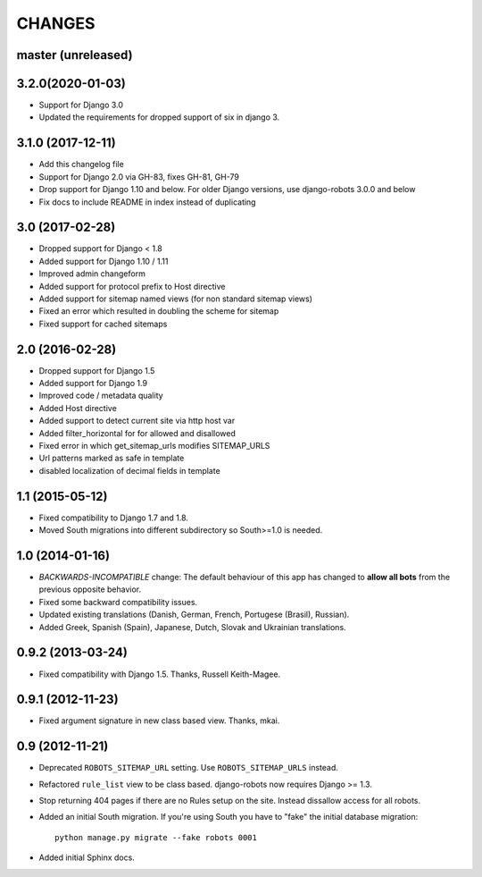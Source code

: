CHANGES
=======

master (unreleased)
-------------------

3.2.0(2020-01-03)
-------------------
- Support for Django 3.0
- Updated the requirements for dropped support of six in django 3.


3.1.0 (2017-12-11)
------------------

- Add this changelog file
- Support for Django 2.0 via GH-83, fixes GH-81, GH-79
- Drop support for Django 1.10 and below. For older Django versions,
  use django-robots 3.0.0 and below
- Fix docs to include README in index instead of duplicating

3.0 (2017-02-28)
----------------

- Dropped support for Django < 1.8
- Added support for Django 1.10 / 1.11
- Improved admin changeform
- Added support for protocol prefix to Host directive
- Added support for sitemap named views (for non standard sitemap views)
- Fixed an error which resulted in doubling the scheme for sitemap
- Fixed support for cached sitemaps

2.0 (2016-02-28)
----------------

- Dropped support for Django 1.5
- Added support for Django 1.9
- Improved code / metadata quality
- Added Host directive
- Added support to detect current site via http host var
- Added filter_horizontal for for allowed and disallowed
- Fixed error in which get_sitemap_urls modifies SITEMAP_URLS
- Url patterns marked as safe in template
- disabled localization of decimal fields in template

1.1 (2015-05-12)
----------------

- Fixed compatibility to Django 1.7 and 1.8.

- Moved South migrations into different subdirectory so South>=1.0 is needed.

1.0 (2014-01-16)
----------------

- *BACKWARDS-INCOMPATIBLE* change: The default behaviour of this app has
  changed to **allow all bots** from the previous opposite behavior.

- Fixed some backward compatibility issues.

- Updated existing translations (Danish, German, French,
  Portugese (Brasil), Russian).

- Added Greek, Spanish (Spain), Japanese, Dutch, Slovak and Ukrainian
  translations.

0.9.2 (2013-03-24)
------------------

- Fixed compatibility with Django 1.5. Thanks, Russell Keith-Magee.

0.9.1 (2012-11-23)
------------------

- Fixed argument signature in new class based view. Thanks, mkai.

0.9 (2012-11-21)
----------------

- Deprecated ``ROBOTS_SITEMAP_URL`` setting. Use ``ROBOTS_SITEMAP_URLS``
  instead.

- Refactored ``rule_list`` view to be class based. django-robots now
  requires Django >= 1.3.

- Stop returning 404 pages if there are no Rules setup on the site. Instead
  dissallow access for all robots.

- Added an initial South migration. If you're using South you have to "fake"
  the initial database migration::

     python manage.py migrate --fake robots 0001

- Added initial Sphinx docs.
